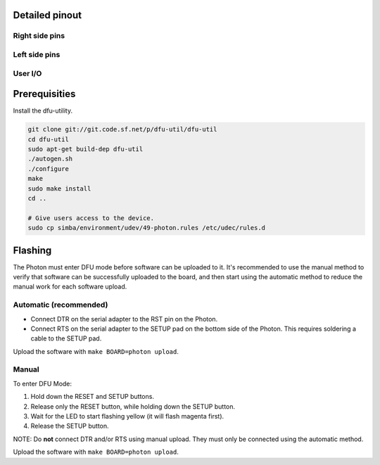 Detailed pinout
---------------

Right side pins
^^^^^^^^^^^^^^^

.. image:: ../images/boards/photon-pinout1.png
   :width: 100%
   :target: ../_images/photon-pinout1.png

Left side pins
^^^^^^^^^^^^^^

.. image:: ../images/boards/photon-pinout2.png
   :width: 100%
   :target: ../_images/photon-pinout2.png

User I/O
^^^^^^^^

.. image:: ../images/boards/photon-pinout3.png
   :width: 100%
   :target: ../_images/photon-pinout3.png

Prerequisities
--------------

Install the dfu-utility.

.. code:: text

   git clone git://git.code.sf.net/p/dfu-util/dfu-util
   cd dfu-util
   sudo apt-get build-dep dfu-util
   ./autogen.sh
   ./configure
   make
   sudo make install
   cd ..

   # Give users access to the device.
   sudo cp simba/environment/udev/49-photon.rules /etc/udec/rules.d
   
Flashing
--------

The Photon must enter DFU mode before software can be uploaded to
it. It's recommended to use the manual method to verify that software
can be successfully uploaded to the board, and then start using the
automatic method to reduce the manual work for each software upload.

Automatic (recommended)
^^^^^^^^^^^^^^^^^^^^^^^

- Connect DTR on the serial adapter to the RST pin on the Photon.

- Connect RTS on the serial adapter to the SETUP pad on the bottom
  side of the Photon. This requires soldering a cable to the SETUP
  pad.

Upload the software with ``make BOARD=photon upload``.

Manual
^^^^^^

To enter DFU Mode:

1. Hold down the RESET and SETUP buttons.

2. Release only the RESET button, while holding down the SETUP button.

3. Wait for the LED to start flashing yellow (it will flash magenta
   first).

4. Release the SETUP button.

NOTE: Do **not** connect DTR and/or RTS using manual upload. They must
only be connected using the automatic method.

Upload the software with ``make BOARD=photon upload``.
